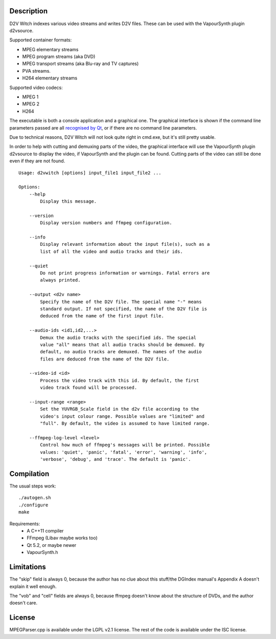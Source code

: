 Description
===========

D2V Witch indexes various video streams and writes D2V files. These can
be used with the VapourSynth plugin d2vsource.

Supported container formats:

* MPEG elementary streams

* MPEG program streams (aka DVD)

* MPEG transport streams (aka Blu-ray and TV captures)

* PVA streams.

* H264 elementary streams

Supported video codecs:

* MPEG 1

* MPEG 2

* H264

The executable is both a console application and a graphical one. The
graphical interface is shown if the command line parameters passed
are all `recognised by Qt <http://doc.qt.io/qt-5/qapplication.html#QApplication>`_,
or if there are no command line parameters.

Due to technical reasons, D2V Witch will not look quite right in
cmd.exe, but it's still pretty usable.

In order to help with cutting and demuxing parts of the video, the
graphical interface will use the VapourSynth plugin d2vsource to
display the video, if VapourSynth and the plugin can be found. Cutting
parts of the video can still be done even if they are not found.

::

    Usage: d2vwitch [options] input_file1 input_file2 ...

    Options:
        --help
            Display this message.

        --version
            Display version numbers and ffmpeg configuration.

        --info
            Display relevant information about the input file(s), such as a
            list of all the video and audio tracks and their ids.

        --quiet
            Do not print progress information or warnings. Fatal errors are
            always printed.

        --output <d2v name>
            Specify the name of the D2V file. The special name "-" means
            standard output. If not specified, the name of the D2V file is
            deduced from the name of the first input file.

        --audio-ids <id1,id2,...>
            Demux the audio tracks with the specified ids. The special
            value "all" means that all audio tracks should be demuxed. By
            default, no audio tracks are demuxed. The names of the audio
            files are deduced from the name of the D2V file.

        --video-id <id>
            Process the video track with this id. By default, the first
            video track found will be processed.

        --input-range <range>
            Set the YUVRGB_Scale field in the d2v file according to the
            video's input colour range. Possible values are "limited" and
            "full". By default, the video is assumed to have limited range.

        --ffmpeg-log-level <level>
            Control how much of ffmpeg's messages will be printed. Possible
            values: 'quiet', 'panic', 'fatal', 'error', 'warning', 'info',
            'verbose', 'debug', and 'trace'. The default is 'panic'.


Compilation
===========

The usual steps work::

    ./autogen.sh
    ./configure
    make

Requirements:
    - A C++11 compiler

    - FFmpeg (Libav maybe works too)

    - Qt 5.2, or maybe newer

    - VapourSynth.h


Limitations
===========

The "skip" field is always 0, because the author has no clue about this
stuff/the DGIndex manual's Appendix A doesn't explain it well enough.

The "vob" and "cell" fields are always 0, because ffmpeg doesn't know
about the structure of DVDs, and the author doesn't care.


License
=======

MPEGParser.cpp is available under the LGPL v2.1 license. The rest of
the code is available under the ISC license.
